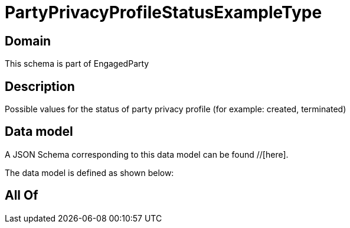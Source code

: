 = PartyPrivacyProfileStatusExampleType

[#domain]
== Domain

This schema is part of EngagedParty

[#description]
== Description
Possible values for the status of party privacy profile (for example: created, terminated)


[#data_model]
== Data model

A JSON Schema corresponding to this data model can be found //[here].

The data model is defined as shown below:


[#all_of]
== All Of

